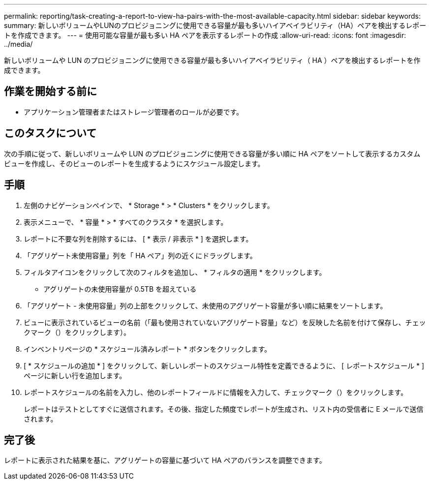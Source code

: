 ---
permalink: reporting/task-creating-a-report-to-view-ha-pairs-with-the-most-available-capacity.html 
sidebar: sidebar 
keywords:  
summary: 新しいボリュームやLUNのプロビジョニングに使用できる容量が最も多いハイアベイラビリティ（HA）ペアを検出するレポートを作成できます。 
---
= 使用可能な容量が最も多い HA ペアを表示するレポートの作成
:allow-uri-read: 
:icons: font
:imagesdir: ../media/


[role="lead"]
新しいボリュームや LUN のプロビジョニングに使用できる容量が最も多いハイアベイラビリティ（ HA ）ペアを検出するレポートを作成できます。



== 作業を開始する前に

* アプリケーション管理者またはストレージ管理者のロールが必要です。




== このタスクについて

次の手順に従って、新しいボリュームや LUN のプロビジョニングに使用できる容量が多い順に HA ペアをソートして表示するカスタムビューを作成し、そのビューのレポートを生成するようにスケジュール設定します。



== 手順

. 左側のナビゲーションペインで、 * Storage * > * Clusters * をクリックします。
. 表示メニューで、 * 容量 * > * すべてのクラスタ * を選択します。
. レポートに不要な列を削除するには、 [ * 表示 / 非表示 * ] を選択します。
. 「アグリゲート未使用容量」列を「 HA ペア」列の近くにドラッグします。
. フィルタアイコンをクリックして次のフィルタを追加し、 * フィルタの適用 * をクリックします。
+
** アグリゲートの未使用容量が 0.5TB を超えている


. 「アグリゲート - 未使用容量」列の上部をクリックして、未使用のアグリゲート容量が多い順に結果をソートします。
. ビューに表示されているビューの名前（「最も使用されていないアグリゲート容量」など）を反映した名前を付けて保存し、チェックマーク（）をクリックしますimage:../media/blue-check.gif[""]）。
. インベントリページの * スケジュール済みレポート * ボタンをクリックします。
. [ * スケジュールの追加 * ] をクリックして、新しいレポートのスケジュール特性を定義できるように、 [ レポートスケジュール * ] ページに新しい行を追加します。
. レポートスケジュールの名前を入力し、他のレポートフィールドに情報を入力して、チェックマーク（image:../media/blue-check.gif[""]）をクリックします。
+
レポートはテストとしてすぐに送信されます。その後、指定した頻度でレポートが生成され、リスト内の受信者に E メールで送信されます。





== 完了後

レポートに表示された結果を基に、アグリゲートの容量に基づいて HA ペアのバランスを調整できます。

